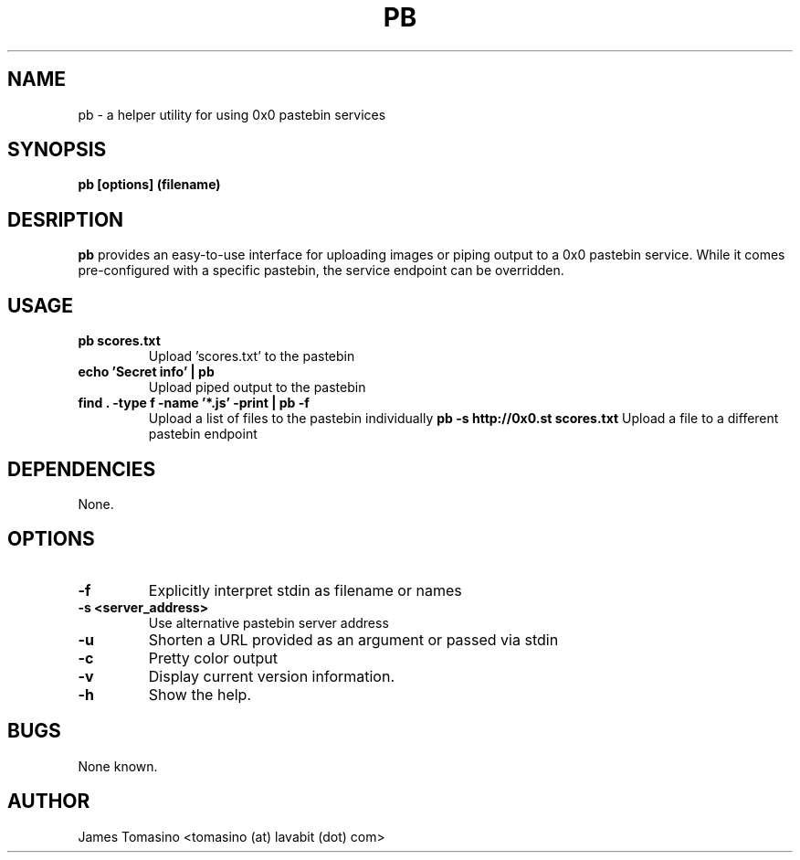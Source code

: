 .TH PB 1 "16 August 2018" "v2018.08.16"
.SH NAME
pb \- a helper utility for using 0x0 pastebin services
.SH SYNOPSIS
.B pb [options] (filename)
.P
.SH DESRIPTION
.B pb
provides an easy-to-use interface for uploading images
or piping output to a 0x0 pastebin service. While it
comes pre-configured with a specific pastebin, the
service endpoint can be overridden.
.SH USAGE
.TP
.B pb scores.txt
Upload 'scores.txt' to the pastebin
.TP
.B echo 'Secret info' | pb
Upload piped output to the pastebin
.TP
.B find . -type f -name '*.js' -print | pb -f
Upload a list of files to the pastebin individually
.B pb -s http://0x0.st scores.txt
Upload a file to a different pastebin endpoint
.SH DEPENDENCIES
None.
.SH OPTIONS
.TP
.B -f
Explicitly interpret stdin as filename or names
.TP
.B -s <server_address>
Use alternative pastebin server address
.TP
.B -u
Shorten a URL provided as an argument or passed via stdin
.TP
.B -c
Pretty color output
.TP
.B -v
Display current version information.
.TP 
.B -h
Show the help.
.SH BUGS
None known.
.SH AUTHOR
James Tomasino <tomasino (at) lavabit (dot) com>
